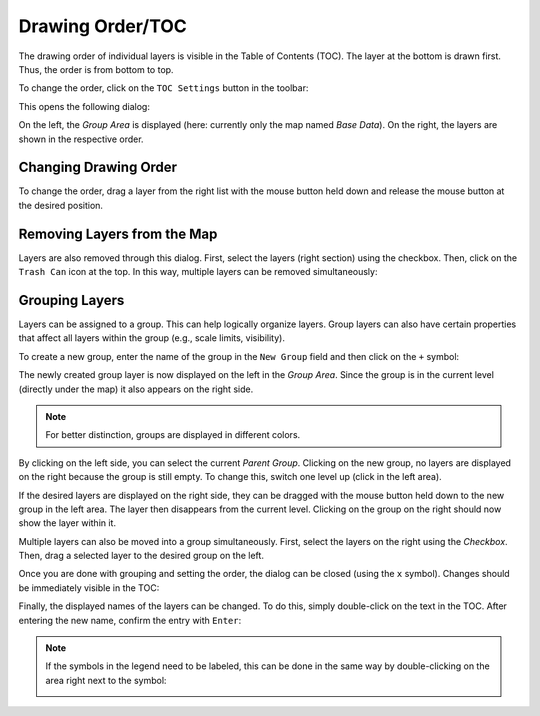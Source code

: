 Drawing Order/TOC
=================

The drawing order of individual layers is visible in the Table of Contents (TOC). The
layer at the bottom is drawn first. Thus, the order is from bottom to top.

To change the order, click on the ``TOC Settings`` button in the toolbar:

.. image:: img/toc1.png

This opens the following dialog:

.. image:: img/toc2.png

On the left, the *Group Area* is displayed (here: currently only the map named *Base Data*).
On the right, the layers are shown in the respective order.

Changing Drawing Order
----------------------

To change the order, drag
a layer from the right list with the mouse button held down and release the mouse button at the desired
position.

Removing Layers from the Map
----------------------------

Layers are also removed through this dialog. First, select the layers (right section)
using the checkbox. Then, click on the ``Trash Can`` icon at the top.
In this way, multiple layers can be removed simultaneously:

.. image:: img/toc3.png

Grouping Layers
----------------

Layers can be assigned to a group. This can help logically organize layers.
Group layers can also have certain properties that affect all layers within the group 
(e.g., scale limits, visibility).

To create a new group, enter the name of the group in the ``New Group`` field and 
then click on the ``+`` symbol:

.. image:: img/toc4.png

The newly created group layer is now displayed on the left in the *Group Area*. Since the group is in the
current level (directly under the map) it also appears on the right side.

.. note::

    For better distinction, groups are displayed in different colors.

By clicking on the left side, you can select the current *Parent Group*.
Clicking on the new group, no layers are displayed on the right because the group is still 
empty. To change this, switch one level up (click in the left area).

If the desired layers are displayed on the right side, they can be dragged with the mouse button held down 
to the new group in the left area. The layer then disappears from the 
current level. Clicking on the group on the right should now show the layer within it.

Multiple layers can also be moved into a group simultaneously. First, select the layers on the right 
using the *Checkbox*. Then, drag a selected layer to the desired group on the left.

Once you are done with grouping and setting the order, the dialog can be closed 
(using the ``x`` symbol). Changes should be immediately visible in the TOC:

.. image:: img/toc5.png

Finally, the displayed names of the layers can be changed. To do this,
simply double-click on the text in the TOC. After entering the new name, 
confirm the entry with ``Enter``:

.. image:: img/toc6.png

.. note::

    If the symbols in the legend need to be labeled, this can be done in the same way
    by double-clicking on the area right next to the symbol:

    .. image:: img/toc7.png








